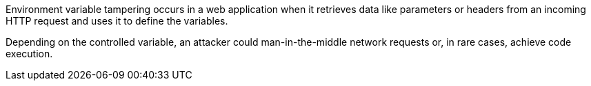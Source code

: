 Environment variable tampering occurs in a web application when it retrieves
data like parameters or headers from an incoming HTTP request and uses it to define
the variables.

Depending on the controlled variable, an attacker could
man-in-the-middle network requests or, in rare cases, achieve code execution.
